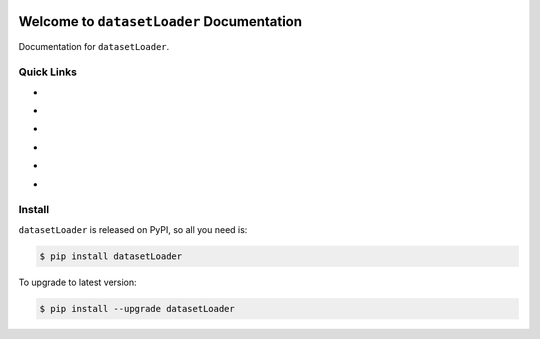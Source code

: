 .. image:: https://travis-ci.org/MacHu-GWU/datasetLoader-project.svg?branch=master
    :target: https://travis-ci.org/MacHu-GWU/datasetLoader-project?branch=master

.. image:: https://codecov.io/gh/MacHu-GWU/datasetLoader-project/branch/master/graph/badge.svg
  :target: https://codecov.io/gh/MacHu-GWU/datasetLoader-project

.. image:: https://img.shields.io/pypi/v/datasetLoader.svg
    :target: https://pypi.python.org/pypi/datasetLoader

.. image:: https://img.shields.io/pypi/l/datasetLoader.svg
    :target: https://pypi.python.org/pypi/datasetLoader

.. image:: https://img.shields.io/pypi/pyversions/datasetLoader.svg
    :target: https://pypi.python.org/pypi/datasetLoader

.. image:: https://img.shields.io/badge/Star_Me_on_GitHub!--None.svg?style=social
    :target: https://github.com/MacHu-GWU/datasetLoader-project


Welcome to ``datasetLoader`` Documentation
==============================================================================

Documentation for ``datasetLoader``.


Quick Links
------------------------------------------------------------------------------
- .. image:: https://img.shields.io/badge/Link-Document-red.svg
      :target: https://datasetLoader.readthedocs.io/index.html

- .. image:: https://img.shields.io/badge/Link-API_Reference_and_Source_Code-red.svg
      :target: https://datasetLoader.readthedocs.io/py-modindex.html

- .. image:: https://img.shields.io/badge/Link-Install-red.svg
      :target: `install`_

- .. image:: https://img.shields.io/badge/Link-GitHub-blue.svg
      :target: https://github.com/MacHu-GWU/datasetLoader-project

- .. image:: https://img.shields.io/badge/Link-Submit_Issue_and_Feature_Request-blue.svg
      :target: https://github.com/MacHu-GWU/datasetLoader-project/issues

- .. image:: https://img.shields.io/badge/Link-Download-blue.svg
      :target: https://pypi.python.org/pypi/datasetLoader#downloads


.. _install:

Install
------------------------------------------------------------------------------

``datasetLoader`` is released on PyPI, so all you need is:

.. code-block:: console

    $ pip install datasetLoader

To upgrade to latest version:

.. code-block:: console

    $ pip install --upgrade datasetLoader